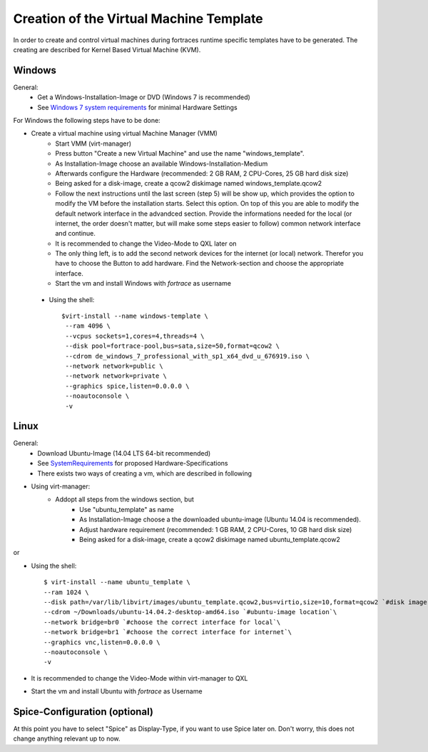 ========================================
Creation of the Virtual Machine Template
========================================

In order to create and control virtual machines during fortraces runtime specific templates have to be generated. The creating are described for Kernel Based Virtual Machine (KVM).


Windows
=======

General:
	* Get a Windows-Installation-Image or DVD (Windows 7 is recommended)
	* See `Windows 7 system requirements <http://windows.microsoft.com/en-us/windows7/products/system-requirements>`_ for minimal Hardware Settings

For Windows the following steps have to be done:

* Create a virtual machine using virtual Machine Manager (VMM)
	* Start VMM (virt-manager)
	* Press button "Create a new Virtual Machine" and use the name "windows_template".
	* As Installation-Image choose an available Windows-Installation-Medium
	* Afterwards configure the Hardware (recommended: 2 GB RAM, 2 CPU-Cores, 25 GB hard disk size)
	* Being asked for a disk-image, create a qcow2 diskimage named windows_template.qcow2
	* Follow the next instructions until the last screen (step 5) will be show up, which provides the option to modify the VM before the installation starts. Select this option. On top of this you are able to modify the default network interface in the advandced section. Provide the informations needed for the local (or internet, the order doesn't matter, but will make some steps easier to follow) common network interface and continue.
	* It is recommended to change the Video-Mode to QXL later on
	* The only thing left, is to add the second network devices for the internet (or local) network. Therefor you have to choose the Button to add hardware. Find the Network-section and choose the appropriate interface.
	* Start the vm and install Windows with *fortrace* as username


 * Using the shell::

    $virt-install --name windows-template \
     --ram 4096 \
     --vcpus sockets=1,cores=4,threads=4 \
     --disk pool=fortrace-pool,bus=sata,size=50,format=qcow2 \
     --cdrom de_windows_7_professional_with_sp1_x64_dvd_u_676919.iso \
     --network network=public \
     --network network=private \
     --graphics spice,listen=0.0.0.0 \
     --noautoconsole \
     -v


Linux
=====

General:
	* Download Ubuntu-Image (14.04 LTS 64-bit recommended)
	* See `SystemRequirements`_ for proposed Hardware-Specifications
	* There exists two ways of creating a vm, which are described in following

* Using virt-manager:
	* Addopt all steps from the windows section, but
		* Use "ubuntu_template" as name
		* As Installation-Image choose a the downloaded ubuntu-image (Ubuntu 14.04 is recommended).
		* Adjust hardware requirement (recommended: 1 GB RAM, 2 CPU-Cores, 10 GB hard disk size)
		* Being asked for a disk-image, create a qcow2 diskimage named ubuntu_template.qcow2
.. _`SystemRequirements`: https://help.ubuntu.com/community/Installation/SystemRequirements

or

* Using the shell::

	$ virt-install --name ubuntu_template \
	--ram 1024 \
	--disk path=/var/lib/libvirt/images/ubuntu_template.qcow2,bus=virtio,size=10,format=qcow2 `#disk image location` \
	--cdrom ~/Downloads/ubuntu-14.04.2-desktop-amd64.iso `#ubuntu-image location`\
	--network bridge=br0 `#choose the correct interface for local`\
	--network bridge=br1 `#choose the correct interface for internet`\
	--graphics vnc,listen=0.0.0.0 \
	--noautoconsole \
	-v


* It is recommended to change the Video-Mode within virt-manager to QXL
* Start the vm and install Ubuntu with *fortrace* as Username

Spice-Configuration (optional)
==============================

At this point you have to select "Spice" as Display-Type, if you want to use Spice later on. Don't worry, this does not change anything relevant up to now.